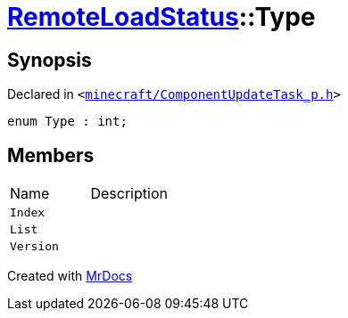 [#RemoteLoadStatus-Type]
= xref:RemoteLoadStatus.adoc[RemoteLoadStatus]::Type
:relfileprefix: ../
:mrdocs:


== Synopsis

Declared in `&lt;https://github.com/PrismLauncher/PrismLauncher/blob/develop/launcher/minecraft/ComponentUpdateTask_p.h#L14[minecraft&sol;ComponentUpdateTask&lowbar;p&period;h]&gt;`

[source,cpp,subs="verbatim,replacements,macros,-callouts"]
----
enum Type : int;
----

== Members

[,cols=2]
|===
|Name |Description
|`Index`
|
|`List`
|
|`Version`
|
|===



[.small]#Created with https://www.mrdocs.com[MrDocs]#
